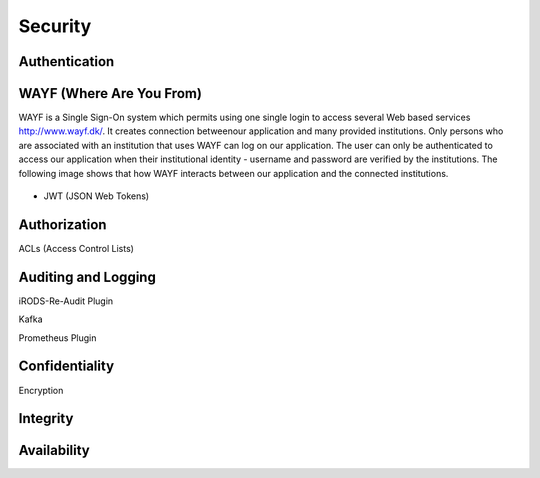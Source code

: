 .. _Security:

Security
=========

Authentication
--------------
.. _WAYF:

WAYF (Where Are You From)
-------------------------
WAYF is a Single Sign-On system which permits using one single login to access several Web based services `<http://www.wayf.dk/>`_. It creates connection betweenour application and many provided institutions. Only persons who are associated with an institution that uses WAYF can log on our application. The user can only be authenticated to access our application when their institutional identity - username and password are verified by the institutions. The following image shows that how WAYF interacts between our application and the connected institutions.

.. figure::  images/WAFY.png

   :align:   center


* JWT (JSON Web Tokens)

Authorization
-------------
ACLs (Access Control Lists)

Auditing and Logging
---------------------
iRODS-Re-Audit Plugin

Kafka

Prometheus Plugin


Confidentiality
----------------
Encryption

Integrity
---------

Availability
-------------


